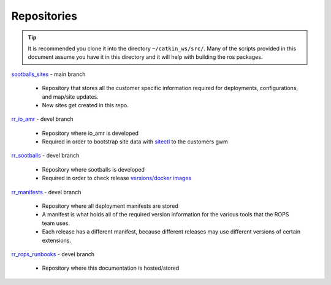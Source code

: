 ##############
Repositories
##############

.. tip:: 
    It is recommended you clone it into the directory ``~/catkin_ws/src/``. Many of the scripts provided in this document assume you have it in this directory and it will help with building the ros packages. 

`sootballs_sites <https://github.com/rapyuta-robotics/sootballs_sites>`_ - main branch

    - Repository that stores all the customer specific information required for deployments, configurations, and map/site updates. 
    - New sites get created in this repo.

`rr_io_amr <https://github.com/rapyuta-robotics/rr_io_amr>`_ - devel branch
    
    - Repository where io_amr is developed
    - Required in order to bootstrap site data with `sitectl <https://github.com/rapyuta-robotics/rr_io_amr/blob/devel/bringup/sites/sitectl.py>`_ to the customers gwm

`rr_sootballs <https://github.com/rapyuta-robotics/rr_sootballs>`_ - devel branch

    - Repository where sootballs is developed
    - Required in order to check release `versions/docker images <https://github.com/rapyuta-robotics/rr_sootballs/blob/devel/docker/.env>`_

`rr_manifests <https://github.com/rapyuta-robotics/rr_manifests>`_ - devel branch

    - Repository where all deployment manifests are stored
    - A manifest is what holds all of the required version information for the various tools that the ROPS team uses. 
    - Each release has a different manifest, because different releases may use different versions of certain extensions. 

`rr_rops_runbooks <https://github.com/rapyuta-robotics/rr_rops_runbooks>`_ - devel branch

    - Repository where this documentation is hosted/stored
